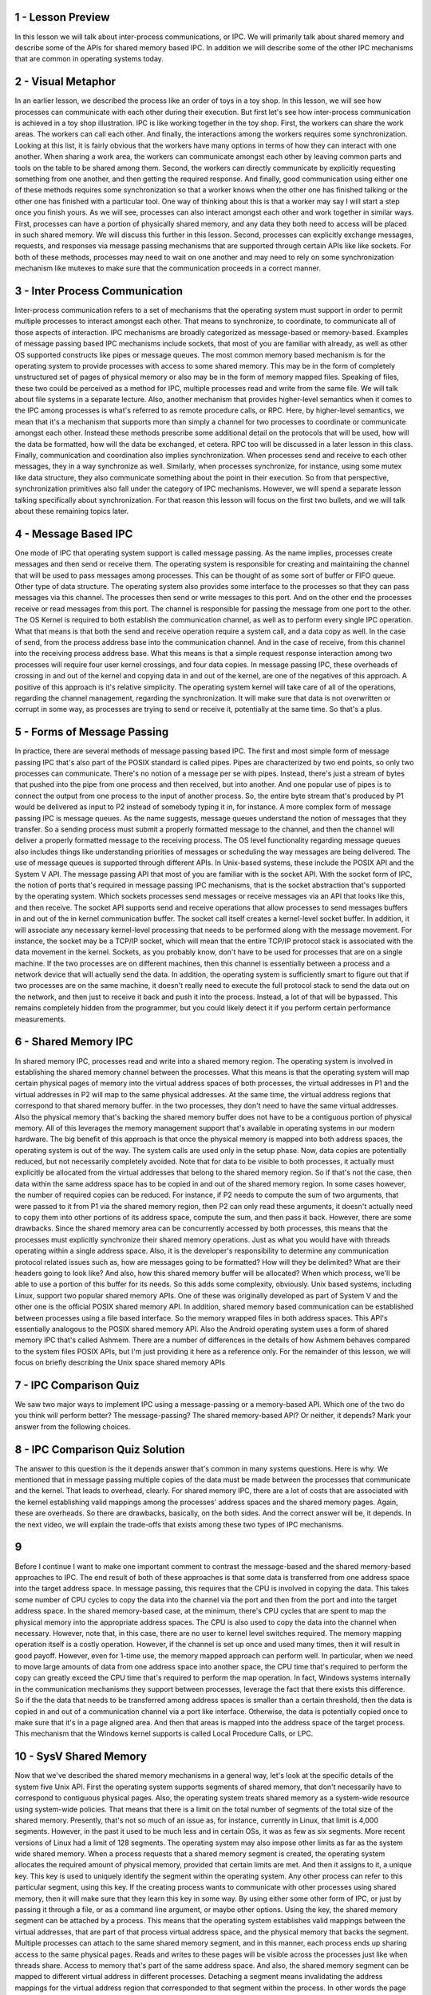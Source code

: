 1 - Lesson Preview
==================
In this lesson we will talk about
inter-process communications, or IPC.
We will primarily talk
about shared memory and
describe some of the APIs for
shared memory based IPC.
In addition we will describe some
of the other IPC mechanisms that
are common in operating systems today.

2 - Visual Metaphor
===================
In an earlier lesson,
we described the process like
an order of toys in a toy shop.
In this lesson, we will see how
processes can communicate with
each other during their execution.
But first let's see how inter-process
communication is achieved in a toy shop
illustration.
IPC is like working
together in the toy shop.
First, the workers can
share the work areas.
The workers can call each other.
And finally, the interactions among the
workers requires some synchronization.
Looking at this list, it is fairly
obvious that the workers have many
options in terms of how they
can interact with one another.
When sharing a work area, the workers
can communicate amongst each other
by leaving common parts and tools on
the table to be shared among them.
Second, the workers can directly
communicate by explicitly requesting
something from one another, and
then getting the required response.
And finally, good communication
using either one of these methods
requires some synchronization so that
a worker knows when the other one has
finished talking or the other one
has finished with a particular tool.
One way of thinking about this is that
a worker may say I will start a step
once you finish yours.
As we will see, processes can also
interact amongst each other and
work together in similar ways.
First, processes can have a portion
of physically shared memory,
and any data they both need to access
will be placed in such shared memory.
We will discuss this
further in this lesson.
Second, processes can explicitly
exchange messages, requests, and
responses via message passing
mechanisms that are supported through
certain APIs like like sockets.
For both of these methods, processes
may need to wait on one another and
may need to rely on some synchronization
mechanism like mutexes to
make sure that the communication
proceeds in a correct manner.

3 - Inter Process Communication
===============================
Inter-process communication refers
to a set of mechanisms that
the operating system must support
in order to permit multiple processes
to interact amongst each other.
That means to synchronize,
to coordinate,
to communicate all of those
aspects of interaction.
IPC mechanisms are broadly categorized
as message-based or memory-based.
Examples of message passing based
IPC mechanisms include sockets,
that most of you
are familiar with already,
as well as other OS supported constructs
like pipes or message queues.
The most common memory based mechanism
is for the operating system to provide
processes with access
to some shared memory.
This may be in the form of
completely unstructured set of
pages of physical memory or also may
be in the form of memory mapped files.
Speaking of files, these two could
be perceived as a method for
IPC, multiple processes read and
write from the same file.
We will talk about file
systems in a separate lecture.
Also, another mechanism that provides
higher-level semantics when it comes to
the IPC among processes is what's
referred to as remote procedure calls,
or RPC.
Here, by higher-level semantics,
we mean that it's a mechanism that
supports more than simply a channel for
two processes to coordinate or
communicate amongst each other.
Instead these methods prescribe some
additional detail on the protocols that
will be used,
how will the data be formatted,
how will the data be exchanged,
et cetera.
RPC too will be discussed in
a later lesson in this class.
Finally, communication and coordination
also implies synchronization.
When processes send and
receive to each other messages,
they in a way synchronize as well.
Similarly, when processes synchronize,
for instance,
using some mutex like data structure,
they also communicate something
about the point in their execution.
So from that perspective,
synchronization primitives also fall
under the category of IPC mechanisms.
However, we will spend a separate lesson
talking specifically
about synchronization.
For that reason this lesson will
focus on the first two bullets, and
we will talk about these
remaining topics later.

4 - Message Based IPC
=====================
One mode of IPC that operating system
support is called message passing.
As the name implies, processes create
messages and then send or receive them.
The operating system is responsible for
creating and
maintaining the channel that will be
used to pass messages among processes.
This can be thought of as some
sort of buffer or FIFO queue.
Other type of data structure.
The operating system also provides
some interface to the processes so
that they can pass
messages via this channel.
The processes then send or
write messages to this port.
And on the other end the processes
receive or read messages from this port.
The channel is responsible for passing
the message from one port to the other.
The OS Kernel is required to both
establish the communication channel,
as well as to perform every
single IPC operation.
What that means is
that both the send and
receive operation require a system call,
and a data copy as well.
In the case of send,
from the process address base
into the communication channel.
And in the case of receive,
from this channel into
the receiving process address base.
What this means is that a simple request
response interaction among two processes
will require four user kernel crossings,
and four data copies.
In message passing IPC, these overheads
of crossing in and out of the kernel and
copying data in and out of the kernel,
are one of the negatives
of this approach.
A positive of this approach
is it's relative simplicity.
The operating system kernel will
take care of all of the operations,
regarding the channel management,
regarding the synchronization.
It will make sure that data is not
overwritten or corrupt in some way, as
processes are trying to send or receive
it, potentially at the same time.
So that's a plus.

5 - Forms of Message Passing
============================
In practice, there are several
methods of message passing based IPC.
The first and
most simple form of message passing IPC
that's also part of the POSIX
standard is called pipes.
Pipes are characterized
by two end points, so
only two processes can communicate.
There's no notion of
a message per se with pipes.
Instead, there's just a stream of
bytes that pushed into the pipe from
one process and then received,
but into another.
And one popular use of pipes is to
connect the output from one process
to the input of another process.
So, the entire byte stream that's
produced by P1 would be delivered as
input to P2 instead of somebody
typing it in, for instance.
A more complex form of message
passing IPC is message queues.
As the name suggests,
message queues understand the notion
of messages that they transfer.
So a sending process must submit
a properly formatted message
to the channel, and
then the channel will deliver a properly
formatted message to
the receiving process.
The OS level functionality regarding
message queues also includes things like
understanding priorities of messages or
scheduling the way messages
are being delivered.
The use of message queues is
supported through different APIs.
In Unix-based systems, these include
the POSIX API and the System V API.
The message passing API that most of you
are familiar with is the socket API.
With the socket form of IPC,
the notion of ports that's required
in message passing IPC mechanisms,
that is the socket abstraction that's
supported by the operating system.
Which sockets processes send messages or
receive messages via an API that
looks like this, and then receive.
The socket API supports send and
receive operations that allow processes
to send messages buffers in and out of
the in kernel communication buffer.
The socket call itself creates
a kernel-level socket buffer.
In addition, it will associate any
necessary kernel-level processing
that needs to be performed along
with the message movement.
For instance, the socket may be a TCP/IP
socket, which will mean that the entire
TCP/IP protocol stack is associated
with the data movement in the kernel.
Sockets, as you probably know,
don't have to be used for
processes that are on a single machine.
If the two processes
are on different machines,
then this channel is essentially
between a process and
a network device that will
actually send the data.
In addition, the operating system is
sufficiently smart to figure out that
if two processes are on the same
machine, it doesn't really need
to execute the full protocol stack to
send the data out on the network, and
then just to receive it back and
push it into the process.
Instead, a lot of that will be bypassed.
This remains completely hidden from the
programmer, but you could likely detect
it if you perform certain
performance measurements.

6 - Shared Memory IPC
=====================
In shared memory IPC, processes read and
write into a shared memory region.
The operating system is involved in
establishing the shared memory channel
between the processes.
What this means is that the operating
system will map certain physical pages
of memory into the virtual
address spaces of both processes,
the virtual addresses in P1 and
the virtual addresses in P2 will
map to the same physical addresses.
At the same time,
the virtual address regions that
correspond to that shared memory buffer.
in the two processes, they don't need
to have the same virtual addresses.
Also the physical memory that's
backing the shared memory buffer
does not have to be a contiguous
portion of physical memory.
All of this leverages the memory
management support that's available in
operating systems in
our modern hardware.
The big benefit of this approach is that
once the physical memory is mapped into
both address spaces,
the operating system is out of the way.
The system calls are used
only in the setup phase.
Now, data copies
are potentially reduced, but
not necessarily completely avoided.
Note that for data to be visible to both
processes, it actually must explicitly
be allocated from the virtual addresses
that belong to the shared memory region.
So if that's not the case,
then data within the same address
space has to be copied in and
out of the shared memory region.
In some cases however, the number
of required copies can be reduced.
For instance, if P2 needs to
compute the sum of two arguments,
that were passed to it from P1 via
the shared memory region, then P2
can only read these arguments, it
doesn't actually need to copy them into
other portions of its address space,
compute the sum, and then pass it back.
However, there are some drawbacks.
Since the shared memory area can be
concurrently accessed by both processes,
this means that the processes
must explicitly synchronize
their shared memory operations.
Just as what you would have with threads
operating within a single address space.
Also, it is the developer's
responsibility to determine
any communication protocol
related issues such as,
how are messages going to be formatted?
How will they be delimited?
What are their headers
going to look like?
And also, how this shared memory
buffer will be allocated?
When which process, we'll be able to use
a portion of this buffer for its needs.
So this adds some complexity, obviously.
Unix based systems, including Linux,
support two popular shared memory APIs.
One of these was originally
developed as part of System V and
the other one is the official
POSIX shared memory API.
In addition, shared memory based
communication can be established between
processes using a file based interface.
So the memory wrapped files
in both address spaces.
This API's essentially analogous
to the POSIX shared memory API.
Also the Android operating system
uses a form of shared memory IPC
that's called Ashmem.
There are a number of differences in the
details of how Ashmem behaves compared
to the system files POSIX APIs, but
I'm just providing it
here as a reference only.
For the remainder of this lesson,
we will focus on briefly describing
the Unix space shared memory APIs

7 - IPC Comparison Quiz
=======================
We saw two major ways to implement
IPC using a message-passing or
a memory-based API.
Which one of the two do you
think will perform better?
The message-passing?
The shared memory-based API?
Or neither, it depends?
Mark your answer from
the following choices.

8 - IPC Comparison Quiz Solution
================================
The answer to this question is the it
depends answer that's common in many
systems questions.
Here is why.
We mentioned that in message passing
multiple copies of the data must be made
between the processes that
communicate and the kernel.
That leads to overhead, clearly.
For shared memory IPC, there are a lot
of costs that are associated with
the kernel establishing valid mappings
among the processes' address spaces and
the shared memory pages.
Again, these are overheads.
So there are drawbacks,
basically, on the both sides.
And the correct answer will be,
it depends.
In the next video, we will explain
the trade-offs that exists among
these two types of IPC mechanisms.

9
=
Before I continue I want to make
one important comment to contrast
the message-based and the shared
memory-based approaches to IPC.
The end result of both of these
approaches is that some data is
transferred from one address space
into the target address space.
In message passing, this requires that
the CPU is involved in copying the data.
This takes some number of CPU cycles
to copy the data into the channel via
the port and then from the port and
into the target address space.
In the shared memory-based case,
at the minimum, there's CPU cycles that
are spent to map the physical memory
into the appropriate address spaces.
The CPU is also used to copy the data
into the channel when necessary.
However, note that,
in this case, there are no user to
kernel level switches required.
The memory mapping operation
itself is a costly operation.
However, if the channel
is set up once and
used many times,
then it will result in good payoff.
However, even for 1-time use, the memory
mapped approach can perform well.
In particular, when we need to move
large amounts of data from one address
space into another space, the CPU time
that's required to perform the copy
can greatly exceed the CPU time that's
required to perform the map operation.
In fact, Windows systems internally
in the communication mechanisms they
support between processes, leverage the
fact that there exists this difference.
So if the the data that needs to be
transferred among address spaces is
smaller than a certain threshold,
then the data is copied in and
out of a communication channel
via a port like interface.
Otherwise, the data is potentially
copied once to make sure that it's
in a page aligned area.
And then that areas is mapped into
the address space of the target process.
This mechanism that the Windows
kernel supports is called
Local Procedure Calls, or LPC.

10 - SysV Shared Memory
=======================
Now that we've described the shared
memory mechanisms in a general way,
let's look at the specific details
of the system five Unix API.
First the operating system supports
segments of shared memory,
that don't necessarily have to
correspond to contiguous physical pages.
Also, the operating system treats
shared memory as a system-wide
resource using system-wide policies.
That means that there is a limit on the
total number of segments of the total
size of the shared memory.
Presently, that's not so
much of an issue as, for
instance, currently in Linux,
that limit is 4,000 segments.
However, in the past it used to
be much less and in certain OSs,
it was as few as six segments.
More recent versions of Linux
had a limit of 128 segments.
The operating system may also impose
other limits as far as the system wide
shared memory.
When a process requests that
a shared memory segment is created,
the operating system allocates
the required amount of physical memory,
provided that certain limits are met.
And then it assigns to it, a unique key.
This key is used to uniquely identify
the segment within the operating system.
Any other process can refer to this
particular segment, using this key.
If the creating process wants to
communicate with other processes using
shared memory, then it will make sure
that they learn this key in some way.
By using either some other form of IPC,
or just by passing it through a file,
or as a command line argument,
or maybe other options.
Using the key, the shared memory
segment can be attached by a process.
This means that the operating system
establishes valid mappings between
the virtual addresses, that are part of
that process virtual address space, and
the physical memory
that backs the segment.
Multiple processes can attach to the
same shared memory segment, and in this
manner, each process ends up sharing
access to the same physical pages.
Reads and writes to these pages will be
visible across the processes just like
when threads share.
Access to memory that's part
of the same address space.
And also,
the shared memory segment can be mapped
to different virtual address
in different processes.
Detaching a segment means invalidating
the address mappings for the virtual
address region that corresponded to
that segment within the process.
In other words the page
table entries for
those virtual addresses
will no longer be valid.
However, a segment isn't really
destroyed once it's detached.
In fact, a segment maybe attached and
detached then reattached multiple times
by different processes
during it's life time.
What this means is that once a segment
is created it's like a persistent
entity until there is an explicit
request for it to be destroyed.
This is similar to what
would happen to a file.
We create a file and then the file
persists until it is explicitly deleted.
In the mean time, we can open it and
close it and read it and write it, but
the file will still be there.
This property of shared memory,
to be removed only when it's explicitly
deleted or when there is a system
reboot, makes it very different
than regular non-shared memory,
that is Malloced and then it will
disappear as soon as the process exits.

11 - SysV Shared Memory API
===========================
SysV uses the following
shared memory API for
the high-level operations
we just discussed.
Shmget is used to create or
open a segment of the appropriate size.
And the flags include the areas
options like permissions.
This unique identifier is the key and
that is not actually magically
created by the operating system.
Instead it is explicitly passed
to the OS by the application.
To generate a unique identifier
the API relies on another operation
ftok which generates a token
based on its arguments.
If you pass to this operation
the same arguments,
you will always get the same keys.
That's like a hash function.
This is how different processes can
agree upon how they will obtain a unique
key for the shared memory segment
they will be using to communicate.
The following call attaches
the shared memory segments
into the virtual address
space of the process.
So we'll map them into
the user address space.
The programmer has an option to provide
the specific virtual addresses where
the segment should be mapped, or
if NULL is passed then the operating
system will choose and
return some arbitrary
suitable addresses that are available
in the processes address space.
The returned virtual memory can
be interpreted in arbitrary ways.
So, it is the programmer's
responsibility to cast that
address to that memory region
to the appropriate type.
The following operation detaches the
segment identified by this identifier,
so the virtual to physical memory
mappings are no longer valid.
And then finally the control operation
that the shared memory API supports
is used to pass certain commands
related to the shared memory
segment management to
the operating system.
Including the command to
remove a particular segment.
And that command is IPC.RMID.

12 - POSIX Shared Memory API
============================
There is also the POSIX API for
shared memory.
On Linux systems, it has been
supported since the 2.4 kernel.
Although it's supposed
to be the standard,
the POSIX API is not as widely supported
as, for instance, the System V API.
Here is the API.
The most notable difference is that
the POSIX shared memory standard
doesn't use segments.
Instead, it uses files.
Now, these are not the real files that
exist in some file system that used
otherwise by the operating system.
Instead, these are files that only exist
in the so called tmpfs file system,
which is really intended to look and
feel like a file system.
So, you can always reuse the same
type of mechanisms that is used for
file systems.
But, in essence, is just a bunch of
state that's present in physical and
volatile memory.
The I/O simply uses
the same representation and
the same data structures that used for
representing a file to
represent bunch of pages in memory that
correspond to a shared memory region.
For this reason,
there is no longer a need for
the awkward key generation process.
Instead, shared memory segments can
be referenced by the file descriptor
that corresponds to the file.
And, then the rest of the operations
are analogous to what you'd expect
to exist for files.
A segment is opened, or closed.
So, they're explicit, shared memory,
open and close operations.
But, in fact, it can really
only call the regular open and
close operations,
since you will anyways pass a file.
And, the operating system will manage to
figure out which file system this file
sits in.
To attach or detach shared memory,
the POSIX shared memory API
relies on the mmap and
unmap calls that are used to map,
or unmap files into
the address space of a process.
To destroy a shared memory segment,
there is an explicit unlink operation.
There is also a shared memory close, and
this will remove the file descriptor
from the address space of the process.
But, in order to tell the operating
system to delete all of the shared
memory-related data structures, and
to free up that memory segment,
you must call the explicit
unlink operation.
I have provided a link to the reference
of the POSIX Shared Memory API
in the instructor notes.

13 - Shared Memory and Sync
===========================
When data is placed in shared memory,
it can be concurrently accessed by
all processes that have access
to that shared memory region.
Therefore such accesses must be
synchronized in order to avoid
race conditions.
This is analogous to the manner in which
we synchronize threads when they're
sharing an address space, however it
needs to be done for processes as well.
So we still must use certain
synchronization constructs,
such as mute accessor
condition variables, for
processes to synchronize when
they're accessing shared data.
There are a couple of options
in how this interprocess
synchronization can be handled.
First one can rely on the exact same
mechanisms that are supported by
the threading libraries that
can be used within processes.
So for instance two pthreads
processes can synchronize amongst
each other using
pthreads mute access and
condition variables that
have been appropriately set.
In addition, the operating system
itself supports certain mechanisms for
synchronization that are available for
interprocess interactions.
Regardless of the method that is chosen,
there must be mechanisms to coordinate
the number of concurrent accesses
to the shared memory region.
For instance, for support for
mutual exclusion,
mutexes provide this functionality.
And also must, to coordinate,
when is data available
in the shared memory segment and ready
to be consumed by the peer processes.
This is some sort of notification or
signaling mechanism.
And condition variables are an example
of a construct that provides this
functionality.

14 - PThreads Sync for IPC
==========================
When we talked about PThreads we said
that one of the attributes that's used
to specify the properties
of the mutex or
the condition variable when they're
created, is whether or not that
synchronization construct is private to
your process or shared among processes.
The keyword for
this is PTHREAD PROCESS SHARED.
So when synchronizing the shared memory
accesses of two pthreads multithreaded
processes, we can use mutexes and
condition variables that
have been correctly initialized
with pthread process shared styles.
One important thing, however,
is that the synchronization variables
themselves have to be also shared.
Remember, in multithreaded programs,
the mutex or
condition variables have to be
global and visible to all threads.
That's the only way they
can be shared among them.
So it's the same rationale here.
In order to achieve this, we have to
make sure that the data structures for
the synchronization
construct are allocated
from the shared memory region
that's visible to both processes.
For instance,
let's look at this code snippet.
Let's look here at how the shared
memory segment is created.
Here we are using the system VAPI.
In the gap operation, the segment id,
the shared memory identifier,
is uniquely created from
the token operation where we use
argument zero from the command line.
So the path name for
the program executable, and
then some integer parameter,
so in this case this is 120.
We're also requesting that we create
a segment size of 1 kilobyte, and
then we specify the areas
permissions for that segment.
Then using that segment identifier
that's returned from the get operation.
We are attaching this segment and
that will provide us with
a shared memory address.
So this is the virtual memory address
in this instance of the process.
In the execution of this particular
process in its address space.
That points to the physically
shared memory.
Now, we are casting that address
to point to something that's
of the following data type.
If we take a look at this data type,
this is the data structure
of the shared memory area
that's shared among processes.
It has two components.
One component is the actual byte
stream that corresponds to the data.
The other component is actually
the synchronization variable,
the mutex that will be used among
processes when they're accessing
the shared memory area, when they're
accessing the data that they care for.
So as to avoid concurrent writes,
race conditions, and similar issues.
So this is how we will interpret what
is laid out in the shared memory area.
Now, let's see how this mutex
here is created and initialized.
First of all, we said that before
creating a mutex, we must create its
attributes, and then initialize
the mutex with those attributes.
Now concerning the mutex attributes,
we see that we have here set the,
the pthread process shared attribute for
this particular
attribute data structure.
Then, we initialize the mutex with
that attribute data structure so
it will have that property.
Furthermore, notice that the location of
the mutex we pass to this initialization
call is not just some arbitrary
mutex in the process address piece.
It is this particular mutex element
that is part of the data
structure in shared memory.
This set of operations will
properly allocate, and
initialize a mutex that's
shared among processes.
And a similar set of operations
should be used, also, to allocate and
initialize any condition
variables that are intended for
shared use among processes.
Once you have properly created and
allocated these data structures,
then you can use them just
as regular mutexes and
condition variables in a multi
threaded PThreads process.
So there's no difference
in their actual usage,
given that they're
used across processes.
The key, again, let me reiterate,
is to make sure that
the synchronization variable is
allocated within the shared memory
region that's shared among processes.

15 - Sync for Other IPC
=======================
In addition shared memory
accesses can by synchronized
operating system provided mechanisms for
inter process interactions.
This is particularly important
because the process shared option for
the mutex condition
variables with p threads,
isn't necessarily supported
on every single platform.
Instead, we rely on other forms
of IPC for synchronization,
such as message queues or semaphores.
With message queues for instance,
we can implement mutual exclusion
via send/receive operations.
Here is an example of protocol
how this can be achieved.
Two processes are communicating
via shared memory and
they're using message
cues to synchronize.
The first process writes to the data
that's in shared memory and
then it sends a ready
message on the message queue.
The second process receives
that ready message,
knows that it's okay to read
the data from the shared memory.
And then it sends another type of
response, an OK message back to P1.
Another option is to use Semaphores.
Semaphores are an operating system
supported synchronisation contract and
a binary semaphore can have two values,
zero one.
And it can be achieved,
the similar type of behavior like
what is achieved with a mutex.
Depending on the value of semaphore,
a process is either allowed to
proceed or it will be stopped at the
semaphore and it will have to wait for
something to change.
For instance,
a binary semaphore with value zero and
one, we use it in a following way.
If its value's zero,
the process will be blocked.
And if its value is one, the semantics
of the semaphore construct is such that
a process will automatically
decrement that values.
It will turn it to zero,
and it will proceed.
So this decrement operation is
equivalent to obtained a lock.
In the instructor's notes, I'm providing
a code example that uses shared memory
and message queues and
semaphores for synchronization.
And the example uses the System V, or
the System five API as a reference.
The system five APIs for these two
IPC mechanisms is really somewhat
similar to those that we saw for shared
memory in terms of how you create and
close, et cetera,
message queues or semaphores.
For both of these constructs
are also posex equivalent to APIs.,

16 - Message Queue Quiz
=======================
Now, let's take a treasure hunt type
of quiz concerning the Message Queue
construct.
The question has four parts.
For a message queues, what are the Linux
system calls that are used for?
Send a message to a message queue?
Receive messages from a message queue?
Perform a message control operation?
Or, to get a message identifier?
Provide answers for
each of the following questions.
Remember to use only single word
answers, like just reboot or
just recv and
feel free to use the Internet.

17 - Message Queue Quiz Solution
================================
The answers to these
questions are as follows.
Sending messages to a message
queue uses the following command,
msgsnd, message send.
Receiving a message uses
the following msgrcv.
Performing a control operation on the
message can be done using the following
command, msgctl, control.
And finally obtaining an identifier for
a message can be done
using the msgget call.

18 - IPC Command Line Tools
===========================
As you start using IPC methods, it is
useful to know that Linux provides some
command line utilities for
using IPC and shared memory in general.
Ipcs will list all of the IPC
facilities that exist in the system.
This will include all types of IPC,
message queues, semaphores.
Passing the -m flag will display
only the shared memory IPC.
There is also a utility to
remove an IPC construct.
For shared memory you use the m flag.
And you specify the shared
memory identifier.
Look at the man pages for both of these
commands for a full set of options.

19 - Shared Mem Design Considerations
=====================================
When using shared memory,
the operating system doesn't restrict
you how the memory will be used.
However, the choice of the API or
the specific mechanisms that will be
used for synchronization are not the
only decisions that you need to make.
Remember, with shared memory,
the operating system.
Provides the shared memory area and
then it's out of the way, all of
the data passing and synchronization
protocols are up to the programmer.
So in the upcoming more we will mention
a few things that you can consider to
assist with your design process

20 - How Many Segments?
=======================
To make things concrete, let's
consider two multi threaded processes
in which the threads need to
communicate via shared memory.
First consider how many segments will
your processes need to communicate.
Will they use one large segment?
In that case you will have to
implement some type of management of
this shared memory.
You'll have to have some memory
manager that will allocate and
free this memory for the threads
from the different processes.
Or you can use multiple segments,
smaller ones, one for
each pair-wise communication.
If you choose to do this, it's
probably a good idea to prealloacate,
ahead of time, a pool of segments.
So you don't have to slow down,
that way, every individual communication
with the segment creation overhead.
So, in that case, you will have to
create how will threads pick up
which of the available segments
they will end up using for
their inter process communication?
So, using some type of queue of
segment identifiers will be, probably,
a good idea for that.
The tricky part here, if you are using
a queue of segment identifiers,
that means that a thread doesn't know
up front which particular segment
it's going to use for a communication
with a peer thread in the other process.
If that's important for the type of
application that you're developing, you
can consider communicating the segment
identifier from one process to another
via some other type of communication
mechanism, like via message queue.

21 - Design Considerations
===========================
Another design question is how
large should a segment be?
That will work really well if the size
of the data is known up front and
static.
It doesn't change.
However, in addition to the fact
that data sizes may not be static,
that they may be dynamic, the other
problem with this is that it will limit
what is the maximum data that could be
transferred between processes because
typically an operating system will have
a limit on the maximum segment size.
If you want to potentially support
arbitrary message sizes that are much
larger than the segment size,
then one option can be that you
can transfer the data in rounds.
Portion of the data gets written into
the segment, and then once P2 picks it,
up P2's ready to move in
the next round of that data item.
However, in this case, the programmer
will have to include some protocol
to track the progress of the data
movement through the rounds.
In this case, you will likely end up
casting the shared memory area as some
data structure that has the actual data
buffer, some synchronization construct,
as well as some additional
flags to track the progress.

22 - Lesson Summary
===================
In this lesson we talked about
inter-process communication, or IPC.
We described several IPC mechanisms that
are common in operating systems today.
We spent a little bit more time on use
of shared memory as an IPC mechanism.
And we contrasted this also with use
of message-based IPC mechanisms.
Based on this lesson you should have
enough information on how to start using
inter-process communication
mechanisms in your projects.

23 - Lesson Review
==================
As the final quiz, please tell us
what you learned in this lesson.
Also, we would love to hear your
feedback on how we might improve this
lesson in the future.
